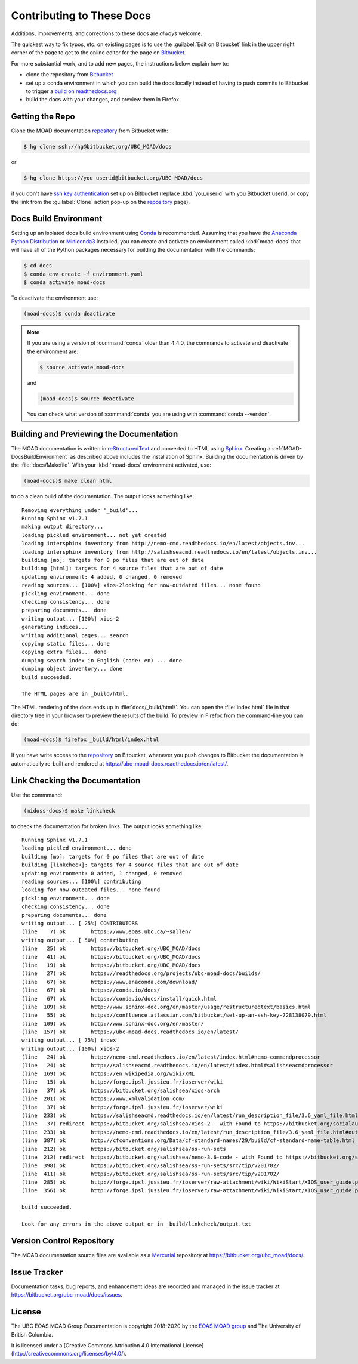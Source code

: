 .. Copyright 2018-2020 The UBC EOAS MOAD Group
.. and The University of British Columbia
..
.. Licensed under a Creative Commons Attribution 4.0 International License
..
..   http://creativecommons.org/licenses/by/4.0/


.. _MOAD-DocsContributing:

**************************
Contributing to These Docs
**************************

.. image:: https://img.shields.io/badge/license-CC--BY-lightgrey.svg
    :target: http://creativecommons.org/licenses/by/4.0/
    :alt: Licensed under the Creative Commons Attribution 4.0 International License
.. image:: https://img.shields.io/badge/version%20control-hg-blue.svg
    :target: https://bitbucket.org/ubc_moad/docs/
    :alt: Mercurial on Bitbucket
.. image:: https://readthedocs.org/projects/ubc-moad-docs/badge/?version=latest
    :target: https://ubc-moad-docs.readthedocs.io/en/latest/
    :alt: Documentation Status
.. image:: https://img.shields.io/bitbucket/issues/ubc_moad/docs.svg
    :target: https://bitbucket.org/ubc_moad/docs/issues?status=new&status=open
    :alt: Issue Tracker
.. image:: https://img.shields.io/badge/python-3.6-blue.svg
    :target: https://docs.python.org/3.6/
    :alt: Python Version

Additions,
improvements,
and corrections to these docs are *always* welcome.

The quickest way to fix typos, etc. on existing pages is to use the :guilabel:`Edit on Bitbucket` link in the upper right corner of the page to get to the online editor for the page on `Bitbucket`_.

For more substantial work,
and to add new pages,
the instructions below explain how to:

* clone the repository from `Bitbucket`_

* set up a conda environment in which you can build the docs locally instead of having to push commits to Bitbucket to trigger a `build on readthedocs.org`_

* build the docs with your changes,
  and preview them in Firefox

.. _Bitbucket: https://bitbucket.org/UBC_MOAD/docs
.. _build on readthedocs.org: https://readthedocs.org/projects/ubc-moad-docs/builds/


.. _MOAD-DocsGettingTheRepo:

Getting the Repo
================

.. image:: https://img.shields.io/badge/version%20control-hg-blue.svg
    :target: https://bitbucket.org/ubc_moad/docs/
    :alt: Mercurial on Bitbucket

Clone the MOAD documentation `repository`_ from Bitbucket with:

.. _repository: https://bitbucket.org/UBC_MOAD/docs

.. code-block:: bash

    $ hg clone ssh://hg@bitbucket.org/UBC_MOAD/docs

or

.. code-block:: bash

    $ hg clone https://you_userid@bitbucket.org/UBC_MOAD/docs

if you don't have `ssh key authentication`_ set up on Bitbucket
(replace :kbd:`you_userid` with you Bitbucket userid,
or copy the link from the :guilabel:`Clone` action pop-up on the `repository`_ page).

.. _ssh key authentication: https://confluence.atlassian.com/bitbucket/set-up-an-ssh-key-728138079.html


.. _MOAD-DocsBuildEnvironment:

Docs Build Environment
======================

.. image:: https://img.shields.io/badge/python-3.6-blue.svg
    :target: https://docs.python.org/3.6/
    :alt: Python Version

Setting up an isolated docs build environment using `Conda`_ is recommended.
Assuming that you have the `Anaconda Python Distribution`_ or `Miniconda3`_ installed,
you can create and activate an environment called :kbd:`moad-docs` that will have all of the Python packages necessary for building the documentation with the commands:

.. _Conda: https://conda.io/docs/
.. _Anaconda Python Distribution: https://www.anaconda.com/download/
.. _Miniconda3: https://conda.io/docs/install/quick.html

.. code-block:: bash

    $ cd docs
    $ conda env create -f environment.yaml
    $ conda activate moad-docs

To deactivate the environment use:

.. code-block:: bash

    (moad-docs)$ conda deactivate

.. note::
    If you are using a version of :command:`conda` older than 4.4.0,
    the commands to activate and deactivate the environment are:

    .. code-block:: bash

        $ source activate moad-docs

    and

    .. code-block:: bash

        (moad-docs)$ source deactivate

    You can check what version of :command:`conda` you are using with :command:`conda --version`.


.. _MOAD-DocsBuildingAndPreviewingTheDocumentation:

Building and Previewing the Documentation
=========================================

.. image:: https://readthedocs.org/projects/ubc-moad-docs/badge/?version=latest
    :target: https://ubc-moad-docs.readthedocs.io/en/latest/
    :alt: Documentation Status

The MOAD documentation is written in `reStructuredText`_ and converted to HTML using `Sphinx`_.
Creating a :ref:`MOAD-DocsBuildEnvironment` as described above includes the installation of Sphinx.
Building the documentation is driven by the :file:`docs/Makefile`.
With your :kbd:`moad-docs` environment activated,
use:

.. _reStructuredText: http://www.sphinx-doc.org/en/master/usage/restructuredtext/basics.html
.. _Sphinx: http://www.sphinx-doc.org/en/master/

.. code-block:: bash

    (moad-docs)$ make clean html

to do a clean build of the documentation.
The output looks something like::

  Removing everything under '_build'...
  Running Sphinx v1.7.1
  making output directory...
  loading pickled environment... not yet created
  loading intersphinx inventory from http://nemo-cmd.readthedocs.io/en/latest/objects.inv...
  loading intersphinx inventory from http://salishseacmd.readthedocs.io/en/latest/objects.inv...
  building [mo]: targets for 0 po files that are out of date
  building [html]: targets for 4 source files that are out of date
  updating environment: 4 added, 0 changed, 0 removed
  reading sources... [100%] xios-2looking for now-outdated files... none found
  pickling environment... done
  checking consistency... done
  preparing documents... done
  writing output... [100%] xios-2
  generating indices...
  writing additional pages... search
  copying static files... done
  copying extra files... done
  dumping search index in English (code: en) ... done
  dumping object inventory... done
  build succeeded.

  The HTML pages are in _build/html.

The HTML rendering of the docs ends up in :file:`docs/_build/html/`.
You can open the :file:`index.html` file in that directory tree in your browser to preview the results of the build.
To preview in Firefox from the command-line you can do:

.. code-block:: bash

    (moad-docs)$ firefox _build/html/index.html

If you have write access to the `repository`_ on Bitbucket,
whenever you push changes to Bitbucket the documentation is automatically re-built and rendered at https://ubc-moad-docs.readthedocs.io/en/latest/.


.. _MOAD-DocsLinkCheckingTheDocumentation:

Link Checking the Documentation
===============================

Use the commmand:

.. code-block:: bash

    (midoss-docs)$ make linkcheck

to check the documentation for broken links.
The output looks something like::

  Running Sphinx v1.7.1
  loading pickled environment... done
  building [mo]: targets for 0 po files that are out of date
  building [linkcheck]: targets for 4 source files that are out of date
  updating environment: 0 added, 1 changed, 0 removed
  reading sources... [100%] contributing
  looking for now-outdated files... none found
  pickling environment... done
  checking consistency... done
  preparing documents... done
  writing output... [ 25%] CONTRIBUTORS
  (line    7) ok        https://www.eoas.ubc.ca/~sallen/
  writing output... [ 50%] contributing
  (line   25) ok        https://bitbucket.org/UBC_MOAD/docs
  (line   41) ok        https://bitbucket.org/UBC_MOAD/docs
  (line   19) ok        https://bitbucket.org/UBC_MOAD/docs
  (line   27) ok        https://readthedocs.org/projects/ubc-moad-docs/builds/
  (line   67) ok        https://www.anaconda.com/download/
  (line   67) ok        https://conda.io/docs/
  (line   67) ok        https://conda.io/docs/install/quick.html
  (line  109) ok        http://www.sphinx-doc.org/en/master/usage/restructuredtext/basics.html
  (line   55) ok        https://confluence.atlassian.com/bitbucket/set-up-an-ssh-key-728138079.html
  (line  109) ok        http://www.sphinx-doc.org/en/master/
  (line  157) ok        https://ubc-moad-docs.readthedocs.io/en/latest/
  writing output... [ 75%] index
  writing output... [100%] xios-2
  (line   24) ok        http://nemo-cmd.readthedocs.io/en/latest/index.html#nemo-commandprocessor
  (line   24) ok        http://salishseacmd.readthedocs.io/en/latest/index.html#salishseacmdprocessor
  (line  169) ok        https://en.wikipedia.org/wiki/XML
  (line   15) ok        http://forge.ipsl.jussieu.fr/ioserver/wiki
  (line   37) ok        https://bitbucket.org/salishsea/xios-arch
  (line  201) ok        https://www.xmlvalidation.com/
  (line   37) ok        http://forge.ipsl.jussieu.fr/ioserver/wiki
  (line  233) ok        https://salishseacmd.readthedocs.io/en/latest/run_description_file/3.6_yaml_file.html#output-section
  (line   37) redirect  https://bitbucket.org/salishsea/xios-2 - with Found to https://bitbucket.org/socialauth/login/atlassianid/?next=%2Fsalishsea%2Fxios-2
  (line  233) ok        https://nemo-cmd.readthedocs.io/en/latest/run_description_file/3.6_yaml_file.html#output-section
  (line  387) ok        http://cfconventions.org/Data/cf-standard-names/29/build/cf-standard-name-table.html
  (line  212) ok        https://bitbucket.org/salishsea/ss-run-sets
  (line  212) redirect  https://bitbucket.org/salishsea/nemo-3.6-code - with Found to https://bitbucket.org/socialauth/login/atlassianid/?next=%2Fsalishsea%2Fnemo-3.6-code
  (line  398) ok        https://bitbucket.org/salishsea/ss-run-sets/src/tip/v201702/
  (line  411) ok        https://bitbucket.org/salishsea/ss-run-sets/src/tip/v201702/
  (line  285) ok        http://forge.ipsl.jussieu.fr/ioserver/raw-attachment/wiki/WikiStart/XIOS_user_guide.pdf
  (line  356) ok        http://forge.ipsl.jussieu.fr/ioserver/raw-attachment/wiki/WikiStart/XIOS_user_guide.pdf

  build succeeded.

  Look for any errors in the above output or in _build/linkcheck/output.txt


.. _MOAD-DocsVersionControlRepository:

Version Control Repository
==========================

.. image:: https://img.shields.io/badge/version%20control-hg-blue.svg
    :target: https://bitbucket.org/ubc_moad/docs/
    :alt: Mercurial on Bitbucket

The MOAD documentation source files are available as a `Mercurial`_ repository at https://bitbucket.org/ubc_moad/docs/.

.. _Mercurial: https://www.mercurial-scm.org/


.. _MOAD-DocsIssueTracker:

Issue Tracker
=============

.. image:: https://img.shields.io/bitbucket/issues/ubc_moad/docs.svg
    :target: https://bitbucket.org/ubc_moad/docs/issues?status=new&status=open
    :alt: Issue Tracker

Documentation tasks,
bug reports,
and enhancement ideas are recorded and managed in the issue tracker at https://bitbucket.org/ubc_moad/docs/issues.


License
=======

.. image:: https://img.shields.io/badge/license-CC--BY-lightgrey.svg
    :target: http://creativecommons.org/licenses/by/4.0/
    :alt: Licensed under the Creative Commons Attribution 4.0 International License

The UBC EOAS MOAD Group Documentation is copyright 2018-2020 by the `EOAS MOAD group`_ and The University of British Columbia.

.. _EOAS MOAD group: https://bitbucket.org/UBC_MOAD/docs/src/tip/CONTRIBUTORS.rst

It is licensed under a [Creative Commons Attribution 4.0 International License](http://creativecommons.org/licenses/by/4.0/).
